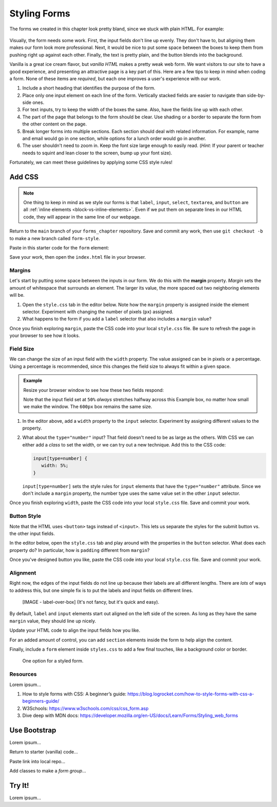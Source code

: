Styling Forms
=============

The forms we created in this chapter look pretty bland, since we stuck with
plain HTML. For example:

.. figure:: figures/bland-form.png
   :alt: A plain HTML form with the input fields too close together and a non-exciting appearance.

Visually, the form needs some work. First, the input fields don't line up
evenly. They don't have to, but aligning them makes our form look more
professional. Next, it would be nice to put some space between the boxes to
keep them from pushing right up against each other. Finally, the text is pretty
plain, and the button blends into the background.

Vanilla is a great ice cream flavor, but *vanilla HTML* makes a pretty weak web
form. We want visitors to our site to have a good experience, and presenting an
attractive page is a key part of this. Here are a few tips to keep in mind when
coding a form. None of these items are *required*, but each one improves a
user's experience with our work.

#. Include a short heading that identifies the purpose of the form.
#. Place only one input element on each line of the form. Vertically stacked
   fields are easier to navigate than side-by-side ones.
#. For text inputs, try to keep the width of the boxes the same. Also, have the
   fields line up with each other.
#. The part of the page that belongs to the form should be clear. Use shading
   or a border to separate the form from the other content on the page.
#. Break longer forms into multiple sections. Each section should deal with
   related information. For example, name and email would go in one section,
   while options for a lunch order would go in another.
#. The user shouldn't need to zoom in. Keep the font size large enough to
   easily read. (*Hint*: If your parent or teacher needs to squint and lean
   closer to the screen, bump up your font size).

Fortunately, we can meet these guidelines by applying some CSS style rules!

Add CSS
-------

.. admonition:: Note

   One thing to keep in mind as we style our forms is that ``label``,
   ``input``, ``select``, ``textarea``, and ``button`` are all
   :ref:`inline elements <block-vs-inline-elements>`. Even if we put them on
   separate lines in our HTML code, they will appear in the same line of our
   webpage.

Return to the ``main`` branch of your ``forms_chapter`` repository. Save and
commit any work, then use ``git checkout -b`` to make a new branch called
``form-style``.

Paste in this starter code for the ``form`` element:

.. sourcecode:: html
   :lineno-start: 10

   <form method="POST">
      <h2>A Few Of My Favorite Things</h2>
      <label>Favorite Color: <input type="text" name="color"/></label><br>
      <label>Lucky Number: <input type="number" name="luck-num"/></label><br>
      <label>Favorite Class: <input type="text" name="fav-class"/></label><br>
      <label>Favorite Pixar Movie: <input type="text" name="best-pix"/></label><br>
      <button>Submit</button>
   </form>

Save your work, then open the ``index.html`` file in your browser.

Margins
^^^^^^^

.. index:: ! margin property

Let's start by putting some space between the inputs in our form. We do this
with the **margin** property. *Margin* sets the amount of whitespace that
surrounds an element. The larger its value, the more spaced out two neighboring
elements will be.

#. Open the ``style.css`` tab in the editor below. Note how the ``margin``
   property is assigned inside the element selector. Experiment with changing
   the number of pixels (``px``) assigned.
#. What happens to the form if you add a ``label`` selector that also
   includes a ``margin`` value?

.. todo:: Insert interactive editor here (margin property).

Once you finish exploring ``margin``, paste the CSS code into your local
``style.css`` file. Be sure to refresh the page in your browser to see how it
looks.

Field Size
^^^^^^^^^^

We can change the size of an input field with the ``width`` property. The value
assigned can be in pixels or a percentage. Using a percentage is recommended,
since this changes the field size to always fit within a given space.

.. admonition:: Example

   Resize your browser window to see how these two fields respond:

   .. raw:: html

      <input style="width:50%" type="text" placeholder="Width set to 50%."/><br><br>
      <input style="width:600px" type="text" placeholder="Width set to 600 pixels."/>

   Note that the input field set at ``50%`` *always* stretches halfway across
   this Example box, no matter how small we make the window. The ``600px`` box
   remains the same size.

#. In the editor above, add a ``width`` property to the ``input`` selector.
   Experiment by assigning different values to the property.
#. What about the ``type="number"`` input? That field doesn't need to be as
   large as the others. With CSS we can either add a *class* to set the width,
   or we can try out a new technique. Add this to the CSS code:

   .. sourcecode:: css

      input[type=number] {
         width: 5%;
      }

   ``input[type=number]`` sets the style rules for ``input`` elements that have
   the ``type="number"`` attribute. Since we don't include a ``margin``
   property, the number type uses the same value set in the other ``input``
   selector.

Once you finish exploring ``width``, paste the CSS code into your local
``style.css`` file. Save and commit your work.

Button Style
^^^^^^^^^^^^

Note that the HTML uses ``<button>`` tags instead of ``<input>``. This lets us
separate the styles for the submit button vs. the other input fields.

In the editor below, open the ``style.css`` tab and play around with the
properties in the ``button`` selector. What does each property do? In
particular, how is ``padding`` different from ``margin``?

.. todo:: Insert interactive editor here (button CSS).

Once you've designed button you like, paste the CSS code into your local
``style.css`` file. Save and commit your work.

Alignment
^^^^^^^^^

Right now, the edges of the input fields do not line up because their labels
are all different lengths. There are *lots* of ways to address this, but one
simple fix is to put the labels and input fields on different lines.

   [IMAGE - label-over-box] (It's not fancy, but it's quick and easy).

By default, ``label`` and ``input`` elements start out aligned on the left
side of the screen. As long as they have the same ``margin`` value, they should
line up nicely.

Update your HTML code to align the input fields how you like.

For an added amount of control, you can add ``section`` elements inside the
form to help align the content.

Finally, include a ``form`` element inside ``styles.css`` to add a few final
touches, like a background color or border.

.. figure:: figures/styled-form.png
   :alt: A styled HTML form with a heading, background color, aligned fields, and large button. 

   One option for a styled form.

Resources
^^^^^^^^^

Lorem ipsum...

#. How to style forms with CSS: A beginner’s guide:
   https://blog.logrocket.com/how-to-style-forms-with-css-a-beginners-guide/
#. W3Schools: https://www.w3schools.com/css/css_form.asp
#. Dive deep with MDN docs:
   https://developer.mozilla.org/en-US/docs/Learn/Forms/Styling_web_forms

Use Bootstrap
-------------

Lorem ipsum...

Return to starter (vanilla) code...

Paste link into local repo...

Add classes to make a *form group*...

Try It!
-------

Lorem ipsum...
